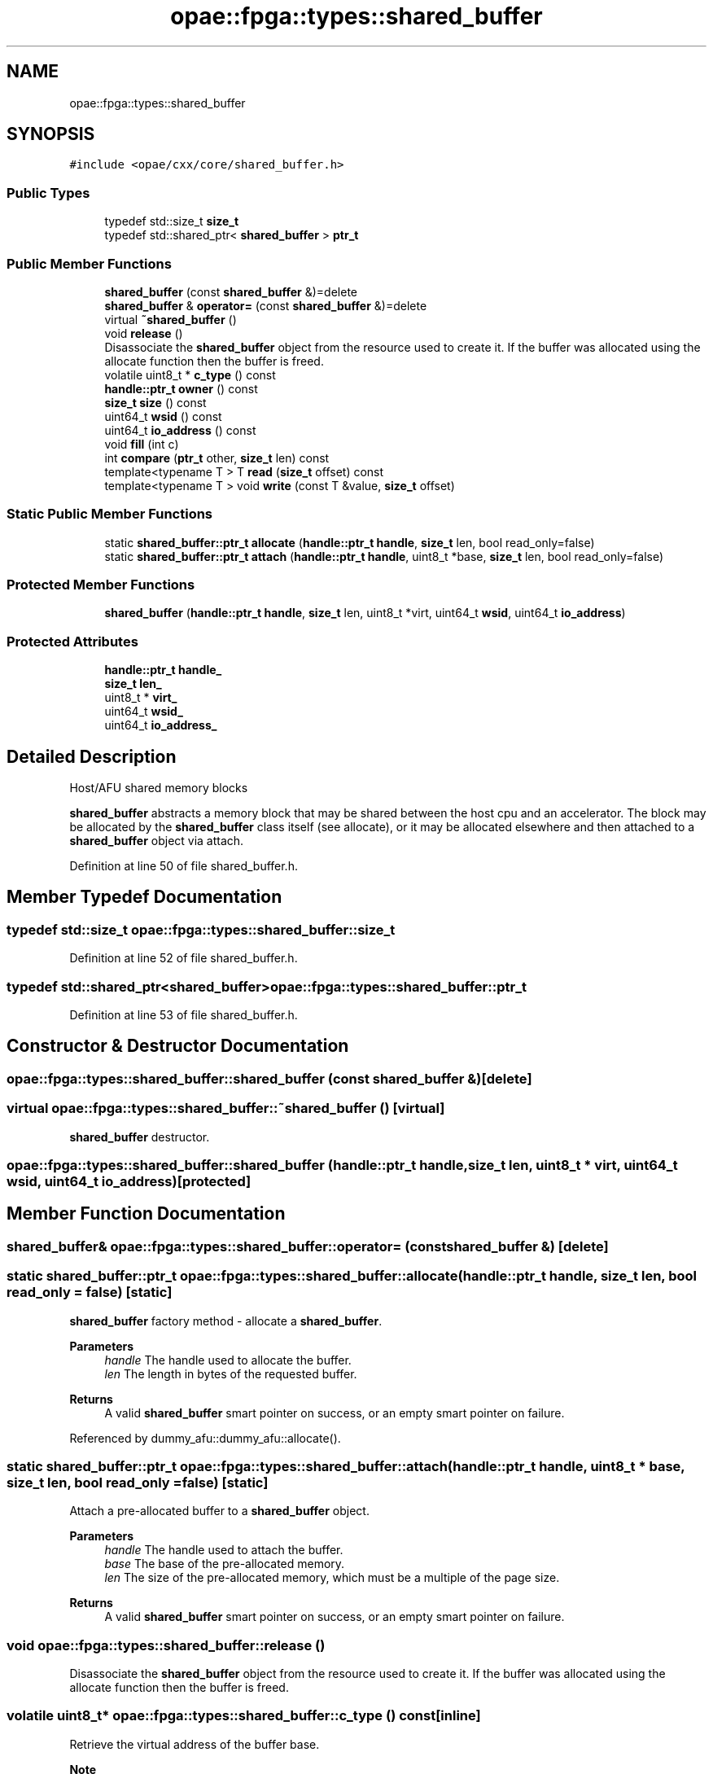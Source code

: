 .TH "opae::fpga::types::shared_buffer" 3 "Wed Dec 16 2020" "Version -.." "OPAE C API" \" -*- nroff -*-
.ad l
.nh
.SH NAME
opae::fpga::types::shared_buffer
.SH SYNOPSIS
.br
.PP
.PP
\fC#include <opae/cxx/core/shared_buffer\&.h>\fP
.SS "Public Types"

.in +1c
.ti -1c
.RI "typedef std::size_t \fBsize_t\fP"
.br
.ti -1c
.RI "typedef std::shared_ptr< \fBshared_buffer\fP > \fBptr_t\fP"
.br
.in -1c
.SS "Public Member Functions"

.in +1c
.ti -1c
.RI "\fBshared_buffer\fP (const \fBshared_buffer\fP &)=delete"
.br
.ti -1c
.RI "\fBshared_buffer\fP & \fBoperator=\fP (const \fBshared_buffer\fP &)=delete"
.br
.ti -1c
.RI "virtual \fB~shared_buffer\fP ()"
.br
.ti -1c
.RI "void \fBrelease\fP ()"
.br
.RI "Disassociate the \fBshared_buffer\fP object from the resource used to create it\&. If the buffer was allocated using the allocate function then the buffer is freed\&. "
.ti -1c
.RI "volatile uint8_t * \fBc_type\fP () const"
.br
.ti -1c
.RI "\fBhandle::ptr_t\fP \fBowner\fP () const"
.br
.ti -1c
.RI "\fBsize_t\fP \fBsize\fP () const"
.br
.ti -1c
.RI "uint64_t \fBwsid\fP () const"
.br
.ti -1c
.RI "uint64_t \fBio_address\fP () const"
.br
.ti -1c
.RI "void \fBfill\fP (int c)"
.br
.ti -1c
.RI "int \fBcompare\fP (\fBptr_t\fP other, \fBsize_t\fP len) const"
.br
.ti -1c
.RI "template<typename T > T \fBread\fP (\fBsize_t\fP offset) const"
.br
.ti -1c
.RI "template<typename T > void \fBwrite\fP (const T &value, \fBsize_t\fP offset)"
.br
.in -1c
.SS "Static Public Member Functions"

.in +1c
.ti -1c
.RI "static \fBshared_buffer::ptr_t\fP \fBallocate\fP (\fBhandle::ptr_t\fP \fBhandle\fP, \fBsize_t\fP len, bool read_only=false)"
.br
.ti -1c
.RI "static \fBshared_buffer::ptr_t\fP \fBattach\fP (\fBhandle::ptr_t\fP \fBhandle\fP, uint8_t *base, \fBsize_t\fP len, bool read_only=false)"
.br
.in -1c
.SS "Protected Member Functions"

.in +1c
.ti -1c
.RI "\fBshared_buffer\fP (\fBhandle::ptr_t\fP \fBhandle\fP, \fBsize_t\fP len, uint8_t *virt, uint64_t \fBwsid\fP, uint64_t \fBio_address\fP)"
.br
.in -1c
.SS "Protected Attributes"

.in +1c
.ti -1c
.RI "\fBhandle::ptr_t\fP \fBhandle_\fP"
.br
.ti -1c
.RI "\fBsize_t\fP \fBlen_\fP"
.br
.ti -1c
.RI "uint8_t * \fBvirt_\fP"
.br
.ti -1c
.RI "uint64_t \fBwsid_\fP"
.br
.ti -1c
.RI "uint64_t \fBio_address_\fP"
.br
.in -1c
.SH "Detailed Description"
.PP 
Host/AFU shared memory blocks
.PP
\fBshared_buffer\fP abstracts a memory block that may be shared between the host cpu and an accelerator\&. The block may be allocated by the \fBshared_buffer\fP class itself (see allocate), or it may be allocated elsewhere and then attached to a \fBshared_buffer\fP object via attach\&. 
.PP
Definition at line 50 of file shared_buffer\&.h\&.
.SH "Member Typedef Documentation"
.PP 
.SS "typedef std::size_t \fBopae::fpga::types::shared_buffer::size_t\fP"

.PP
Definition at line 52 of file shared_buffer\&.h\&.
.SS "typedef std::shared_ptr<\fBshared_buffer\fP> \fBopae::fpga::types::shared_buffer::ptr_t\fP"

.PP
Definition at line 53 of file shared_buffer\&.h\&.
.SH "Constructor & Destructor Documentation"
.PP 
.SS "opae::fpga::types::shared_buffer::shared_buffer (const \fBshared_buffer\fP &)\fC [delete]\fP"

.SS "virtual opae::fpga::types::shared_buffer::~shared_buffer ()\fC [virtual]\fP"
\fBshared_buffer\fP destructor\&. 
.SS "opae::fpga::types::shared_buffer::shared_buffer (\fBhandle::ptr_t\fP handle, \fBsize_t\fP len, uint8_t * virt, uint64_t wsid, uint64_t io_address)\fC [protected]\fP"

.SH "Member Function Documentation"
.PP 
.SS "\fBshared_buffer\fP& opae::fpga::types::shared_buffer::operator= (const \fBshared_buffer\fP &)\fC [delete]\fP"

.SS "static \fBshared_buffer::ptr_t\fP opae::fpga::types::shared_buffer::allocate (\fBhandle::ptr_t\fP handle, \fBsize_t\fP len, bool read_only = \fCfalse\fP)\fC [static]\fP"
\fBshared_buffer\fP factory method - allocate a \fBshared_buffer\fP\&. 
.PP
\fBParameters\fP
.RS 4
\fIhandle\fP The handle used to allocate the buffer\&. 
.br
\fIlen\fP The length in bytes of the requested buffer\&. 
.RE
.PP
\fBReturns\fP
.RS 4
A valid \fBshared_buffer\fP smart pointer on success, or an empty smart pointer on failure\&. 
.RE
.PP

.PP
Referenced by dummy_afu::dummy_afu::allocate()\&.
.SS "static \fBshared_buffer::ptr_t\fP opae::fpga::types::shared_buffer::attach (\fBhandle::ptr_t\fP handle, uint8_t * base, \fBsize_t\fP len, bool read_only = \fCfalse\fP)\fC [static]\fP"
Attach a pre-allocated buffer to a \fBshared_buffer\fP object\&.
.PP
\fBParameters\fP
.RS 4
\fIhandle\fP The handle used to attach the buffer\&. 
.br
\fIbase\fP The base of the pre-allocated memory\&. 
.br
\fIlen\fP The size of the pre-allocated memory, which must be a multiple of the page size\&. 
.RE
.PP
\fBReturns\fP
.RS 4
A valid \fBshared_buffer\fP smart pointer on success, or an empty smart pointer on failure\&. 
.RE
.PP

.SS "void opae::fpga::types::shared_buffer::release ()"

.PP
Disassociate the \fBshared_buffer\fP object from the resource used to create it\&. If the buffer was allocated using the allocate function then the buffer is freed\&. 
.SS "volatile uint8_t* opae::fpga::types::shared_buffer::c_type () const\fC [inline]\fP"
Retrieve the virtual address of the buffer base\&.
.PP
\fBNote\fP
.RS 4
Instances of a shared buffer can only be created using either 'allocate' or 'attach' static factory function\&. Because these functions return a shared pointer (std::shared_ptr) to the instance, references to an instance are counted automatically by design of the shared_ptr class\&. Calling '\fBc_type()\fP' function is provided to get access to the raw data but isn't used in tracking its reference count\&. Assigning this to a variable should be done in limited scopes as this variable can be defined in an outer scope and may outlive the \fBshared_buffer\fP object\&. Once the reference count in the shared_ptr reaches zero, the \fBshared_buffer\fP object will be released and deallocated, turning any variables assigned from a call to '\fBc_type()\fP' into dangling pointers\&. 
.RE
.PP

.PP
Definition at line 104 of file shared_buffer\&.h\&.
.PP
References virt_\&.
.SS "\fBhandle::ptr_t\fP opae::fpga::types::shared_buffer::owner () const\fC [inline]\fP"
Retrieve the handle smart pointer associated with this buffer\&. 
.PP
Definition at line 109 of file shared_buffer\&.h\&.
.PP
References handle_\&.
.SS "\fBsize_t\fP opae::fpga::types::shared_buffer::size () const\fC [inline]\fP"
Retrieve the length of the buffer in bytes\&. 
.PP
Definition at line 113 of file shared_buffer\&.h\&.
.PP
References len_\&.
.SS "uint64_t opae::fpga::types::shared_buffer::wsid () const\fC [inline]\fP"
Retrieve the underlying buffer's workspace id\&. 
.PP
Definition at line 117 of file shared_buffer\&.h\&.
.PP
References wsid_\&.
.SS "uint64_t opae::fpga::types::shared_buffer::io_address () const\fC [inline]\fP"
Retrieve the address of the buffer suitable for programming into the accelerator device\&. 
.PP
Definition at line 122 of file shared_buffer\&.h\&.
.PP
References io_address_\&.
.SS "void opae::fpga::types::shared_buffer::fill (int c)"
Write c to each byte location in the buffer\&. 
.SS "int opae::fpga::types::shared_buffer::compare (\fBptr_t\fP other, \fBsize_t\fP len) const"
Compare this \fBshared_buffer\fP (the first len bytes) to that held in other, using memcmp()\&. 
.SS "template<typename T > T opae::fpga::types::shared_buffer::read (\fBsize_t\fP offset) const\fC [inline]\fP"
Read a T-sized block of memory at the given location\&. 
.PP
\fBParameters\fP
.RS 4
\fIoffset\fP The byte offset from the start of the buffer\&. 
.RE
.PP
\fBReturns\fP
.RS 4
A T from buffer base + offset\&. 
.RE
.PP

.PP
Definition at line 138 of file shared_buffer\&.h\&.
.PP
References len_, OPAECXX_HERE, and virt_\&.
.SS "template<typename T > void opae::fpga::types::shared_buffer::write (const T & value, \fBsize_t\fP offset)\fC [inline]\fP"
Write a T-sized block of memory to the given location\&. 
.PP
\fBParameters\fP
.RS 4
\fIvalue\fP The value to write\&. 
.br
\fIoffset\fP The byte offset from the start of the buffer\&. 
.RE
.PP

.PP
Definition at line 154 of file shared_buffer\&.h\&.
.PP
References len_, OPAECXX_HERE, and virt_\&.
.SH "Field Documentation"
.PP 
.SS "\fBhandle::ptr_t\fP opae::fpga::types::shared_buffer::handle_\fC [protected]\fP"

.PP
Definition at line 168 of file shared_buffer\&.h\&.
.PP
Referenced by owner()\&.
.SS "\fBsize_t\fP opae::fpga::types::shared_buffer::len_\fC [protected]\fP"

.PP
Definition at line 169 of file shared_buffer\&.h\&.
.PP
Referenced by read(), size(), and write()\&.
.SS "uint8_t* opae::fpga::types::shared_buffer::virt_\fC [protected]\fP"

.PP
Definition at line 170 of file shared_buffer\&.h\&.
.PP
Referenced by c_type(), read(), and write()\&.
.SS "uint64_t opae::fpga::types::shared_buffer::wsid_\fC [protected]\fP"

.PP
Definition at line 171 of file shared_buffer\&.h\&.
.PP
Referenced by wsid()\&.
.SS "uint64_t opae::fpga::types::shared_buffer::io_address_\fC [protected]\fP"

.PP
Definition at line 172 of file shared_buffer\&.h\&.
.PP
Referenced by io_address()\&.

.SH "Author"
.PP 
Generated automatically by Doxygen for OPAE C API from the source code\&.
